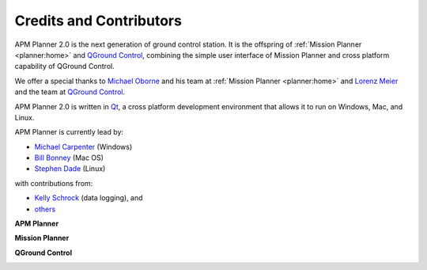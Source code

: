 .. _credits-and-contributors:

========================
Credits and Contributors
========================

APM Planner 2.0 is the next generation of ground control station. It is
the offspring of :ref:`Mission Planner <planner:home>` and
`QGround Control <http://qgroundcontrol.org/>`__, combining the simple
user interface of Mission Planner and cross platform capability of
QGround Control.

We offer a special thanks to `Michael Oborne <http://diydrones.com/profile/Michaelo>`__ and his team at
:ref:`Mission Planner <planner:home>` and `Lorenz Meier <http://diydrones.com/profile/LorenzMeier>`__ and the team at
`QGround Control <http://qgroundcontrol.org/credits>`__.

APM Planner 2.0 is written in `Qt <http://www.qt.io/developers/>`__, a
cross platform development environment that allows it to run on Windows,
Mac, and Linux.

APM Planner is currently lead by:

-  `Michael Carpenter <http://diydrones.com/profile/MichaelCarpenter>`__
   (Windows)
-  `Bill Bonney <http://diydrones.com/profile/BillBonney>`__ (Mac OS)
-  `Stephen Dade <http://diydrones.com/profile/StephenDade>`__ (Linux)

with contributions from:

-  `Kelly Schrock <http://diydrones.com/profile/KellySchrock>`__ (data
   logging), and
-  `others <https://github.com/diydrones/apm_planner/graphs/contributors>`__


**APM Planner**

.. image:: ../../../images/apm_planner2_flight-data-live.jpg
    :target: ../_images/apm_planner2_flight-data-live.jpg


**Mission Planner**

.. image:: ../../../images/mission_planner_screen_flight_plan.jpg
    :target: ../_images/mission_planner_screen_flight_plan.jpg

**QGround Control**

.. image:: ../../../images/qground-control_flight.jpg
    :target: ../_images/qground-control_flight.jpg



.. image:: ../../../images/apm_planner_logo.png
    :target: ../_images/apm_planner_logo.png

